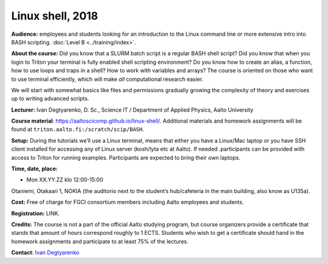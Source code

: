 Linux shell, 2018
=================

**Audience:** employees and students looking for an introduction to the
Linux command line or more extensive intro into BASH scripting.
:doc:`Level B <../training/index>`.


**About the course:** Did you know that a SLURM batch script is a regular BASH
shell script?  Did you know that when you login to Triton your
terminal is fully enabled shell scripting environment? Do you know how
to create an alias, a function, how to use loops and traps in a shell?
How to work with variables and arrays? The course is oriented on those
who want to use terminal efficiently, which will make *all*
computational research easier.

We will start with somewhat basics like files and permissions
gradually growing the complexity of theory and exercises up to writing
advanced scripts.


**Lecturer:** Ivan Degtyarenko, D. Sc., Science IT / Department of
Applied Physics, Aalto University


**Course material**: https://aaltoscicomp.github.io/linux-shell/.
Additional materials and homework assignments will be found at
``triton.aalto.fi:/scratch/scip/BASH``.


**Setup:** During the tutorials we’ll use a Linux terminal, means that
either you have a Linux/Mac laptop or you have SSH client installed
for accessing any of Linux server (kosh/lyta etc at Aalto). If needed
.participants can be provided with access to Triton for running
examples. Participants are expected to bring their own laptops.


**Time, date, place:**

* Mon XX.YY.ZZ klo 12:00-15:00

Otaniemi, Otakaari 1, NOKIA (the auditorio next to the
student’s hub/cafeteria in the main building, also know as U135a).


**Cost:** Free of charge for FGCI consortium members including Aalto
employees and students.


**Registration:**  LINK.


**Credits:** The course is not a part of the official Aalto studying
program, but course organizers provide a certificate that stands that
amount of hours correspond roughly to 1 ECTS.  Students who wish to
get a certificate should hand in the homework assignments and
participate to at least 75% of the lectures.


**Contact**: `Ivan Degtyarenko
<https://people.aalto.fi/ivan.degtyarenko#contact>`__
